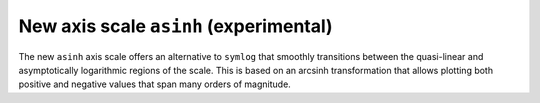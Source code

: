 New axis scale ``asinh`` (experimental)
---------------------------------------

The new ``asinh`` axis scale offers an alternative to ``symlog`` that
smoothly transitions between the quasi-linear and asymptotically logarithmic
regions of the scale. This is based on an arcsinh transformation that
allows plotting both positive and negative values that span many orders
of magnitude.

.. plot::

    import matplotlib.pyplot as plt
    import numpy

    fig, (ax0, ax1) = plt.subplots(1, 2, sharex=True)
    x = numpy.linspace(-3, 6, 100)

    ax0.plot(x, x)
    ax0.set_yscale('symlog')
    ax0.grid()
    ax0.set_title('symlog')

    ax1.plot(x, x)
    ax1.set_yscale('asinh')
    ax1.grid()
    ax1.set_title(r'$sinh^{-1}$')

    for p in (-2, 2):
      for ax in (ax0, ax1):
        c = plt.Circle((p, p), radius=0.5, fill=False,
                       color='red', alpha=0.8, lw=3)
        ax.add_patch(c)
